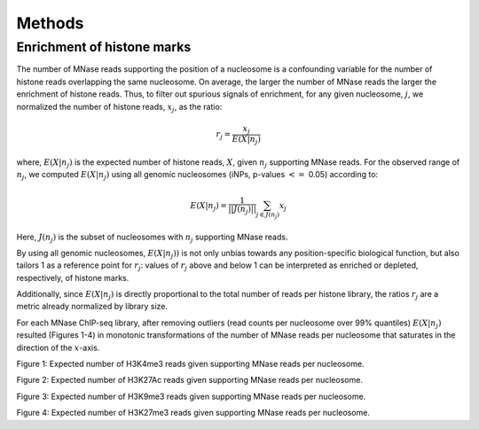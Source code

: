 .. methods::

Methods
=======

Enrichment of histone marks
---------------------------

The number of MNase reads supporting the position of a nucleosome is a confounding variable for the number of histone reads overlapping the same nucleosome. On average, the larger the number of MNase reads the larger the enrichment of histone reads. Thus, to filter out spurious signals of enrichment, for any given nucleosome, :math:`j`, we normalized the number of histone reads, :math:`x_j`, as the ratio:

.. math::

   r_j = \frac{ x_j } { E(X|n_j)}

where, :math:`E(X|n_j)` is the expected number of histone reads, :math:`X`, given :math:`n_j` supporting MNase reads. For the observed range of :math:`n_j`, we computed :math:`E(X|n_j)` using all genomic nucleosomes (iNPs, p-values :math:`<=` 0.05) according to: 

.. math::

   E(X|n_j) = \frac{1}{||J(n_j)||} \sum_{j \in J(n_j)} x_j

Here, :math:`J(n_j)` is the subset of nucleosomes with :math:`n_j` supporting MNase reads. 

By using all genomic nucleosomes, :math:`E(X|n_j))` is not only unbias towards any position-specific biological function, but also tailors 1 as a reference point for :math:`r_j`: values of :math:`r_j` above and below 1 can be interpreted as enriched or depleted, respectively, of histone marks.

Additionally, since :math:`E(X|n_j)` is directly proportional to the total number of reads per histone library, the ratios :math:`r_j` are a metric already normalized by library size.

For each MNase ChIP-seq library, after removing outliers (read counts per nucleosome over 99% quantiles) :math:`E(X|n_j)` resulted (Figures 1-4) in monotonic transformations of the number of MNase reads per nucleosome that saturates in the direction of the :math:`x`-axis. 

.. figure::
.. image:: https://132.239.135.28/public/nucChIP/files/methods/17_H3K4me3.expectedCounts.svg
   :width: 45%
.. image:: https://132.239.135.28/public/nucChIP/files/methods/H3K4me3.expectedCounts.svg
   :width: 45%
.. image:: https://132.239.135.28/public/nucChIP/files/methods/n1_H3K4me3.expectedCounts.svg
   :width: 45%
.. image:: https://132.239.135.28/public/nucChIP/files/methods/n2_H3K4me3.expectedCounts.svg
   :width: 45%
Figure 1: Expected number of H3K4me3 reads given supporting MNase reads per nucleosome.

.. figure::
.. image:: https://132.239.135.28/public/nucChIP/files/methods/14_H3K27Ac.expectedCounts.svg
   :width: 45%
.. image:: https://132.239.135.28/public/nucChIP/files/methods/6_H3K27Ac.expectedCounts.svg
   :width: 45%
.. image:: https://132.239.135.28/public/nucChIP/files/methods/H3K27Ac.expectedCounts.svg
   :width: 45%
Figure 2: Expected number of H3K27Ac reads given supporting MNase reads per nucleosome.

.. figure::
.. image:: https://132.239.135.28/public/nucChIP/files/methods/4_H3K9me3.expectedCounts.svg
   :width: 45%
.. image:: https://132.239.135.28/public/nucChIP/files/methods/9_H3K9me3.expectedCounts.svg
   :width: 45%
.. image:: https://132.239.135.28/public/nucChIP/files/methods/H3K9me3.expectedCounts.svg
   :width: 45%
Figure 3: Expected number of H3K9me3 reads given supporting MNase reads per nucleosome.

.. figure::
.. image:: https://132.239.135.28/public/nucChIP/files/methods/12_H3K27me3.expectedCounts.svg
   :width: 45%
.. image:: https://132.239.135.28/public/nucChIP/files/methods/5_H3K27me3.expectedCounts.svg
   :width: 45%
.. image:: https://132.239.135.28/public/nucChIP/files/methods/H3K27me3.expectedCounts.svg
   :width: 45%
.. image:: https://132.239.135.28/public/nucChIP/files/methods/n3_H3K27me3.expectedCounts.svg
   :width: 45%
Figure 4: Expected number of H3K27me3 reads given supporting MNase reads per nucleosome.
